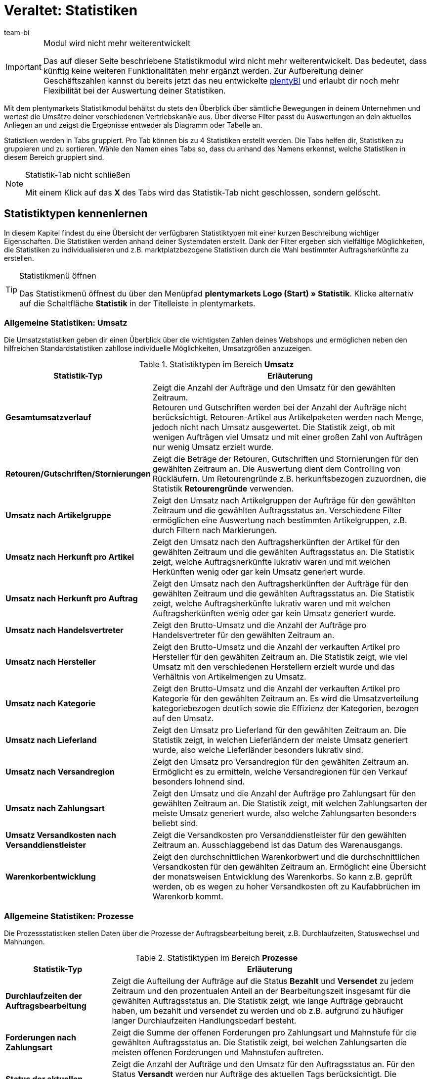 = Veraltet: Statistiken
:lang: de
:keywords: Statistik, Statistik exportieren, Deckungsbeitrag 1, Deckungsbeitrag 2, Deckungsbeitrag I, Deckungsbeitrag II, Deckungsbeiträge, Prozesse Statistik, Aufträge Statistik, Artikel Statistik, Lager Statistik, Kunden Statistik, Besucher Statistik, Umsatz Statistik, Retourengründe Statistik, Renner, Penner, Statistik auswerten, Statistik exportieren, Statistik verwalten 
:description: Erfahre, wie du das Statistikmodul in plentymarkets verwendest.
:position: 90
:url: business-entscheidungen/plenty-bi/statistiken
:id: MSLDK1U
:author: team-bi

[IMPORTANT]
.Modul wird nicht mehr weiterentwickelt
====
Das auf dieser Seite beschriebene Statistikmodul wird nicht mehr weiterentwickelt. Das bedeutet, dass künftig keine weiteren Funktionalitäten mehr ergänzt werden. Zur Aufbereitung deiner Geschäftszahlen kannst du bereits jetzt das neu entwickelte xref:business-entscheidungen:plenty-bi.adoc#[plentyBI] und erlaubt dir noch mehr Flexibilität bei der Auswertung deiner Statistiken.
====

Mit dem plentymarkets Statistikmodul behältst du stets den Überblick über sämtliche Bewegungen in deinem Unternehmen und wertest die Umsätze deiner verschiedenen Vertriebskanäle aus. Über diverse Filter passt du Auswertungen an dein aktuelles Anliegen an und zeigst die Ergebnisse entweder als Diagramm oder Tabelle an.

Statistiken werden in Tabs gruppiert. Pro Tab können bis zu 4 Statistiken erstellt werden. Die Tabs helfen dir, Statistiken zu gruppieren und zu sortieren. Wähle den Namen eines Tabs so, dass du anhand des Namens erkennst, welche Statistiken in diesem Bereich gruppiert sind.

[NOTE]
.Statistik-Tab nicht schließen
====
Mit einem Klick auf das *X* des Tabs wird das Statistik-Tab nicht geschlossen, sondern gelöscht.
====

[#10]
== Statistiktypen kennenlernen

In diesem Kapitel findest du eine Übersicht der verfügbaren Statistiktypen mit einer kurzen Beschreibung wichtiger Eigenschaften. Die Statistiken werden anhand deiner Systemdaten erstellt. Dank der Filter ergeben sich vielfältige Möglichkeiten, die Statistiken zu individualisieren und z.B. marktplatzbezogene Statistiken durch die Wahl bestimmter Auftragsherkünfte zu erstellen.

[TIP]
.Statistikmenü öffnen
====
Das Statistikmenü öffnest du über den Menüpfad *plentymarkets Logo (Start) » Statistik*. Klicke alternativ auf die Schaltfläche *Statistik* in der Titelleiste in plentymarkets.
====

[#20]
=== Allgemeine Statistiken: Umsatz

Die Umsatzstatistiken geben dir einen Überblick über die wichtigsten Zahlen deines Webshops und ermöglichen neben den hilfreichen Standardstatistiken zahllose individuelle Möglichkeiten, Umsatzgrößen anzuzeigen.

[[table-statistic-types-revenue]]
.Statistiktypen im Bereich *Umsatz*
[cols="1,3"]
|====
|Statistik-Typ |Erläuterung

| *Gesamtumsatzverlauf*
|Zeigt die Anzahl der Aufträge und den Umsatz für den gewählten Zeitraum. +
Retouren und Gutschriften werden bei der Anzahl der Aufträge nicht berücksichtigt. Retouren-Artikel aus Artikelpaketen werden nach Menge, jedoch nicht nach Umsatz ausgewertet. Die Statistik zeigt, ob mit wenigen Aufträgen viel Umsatz und mit einer großen Zahl von Aufträgen nur wenig Umsatz erzielt wurde.

| *Retouren/Gutschriften/Stornierungen*
|Zeigt die Beträge der Retouren, Gutschriften und Stornierungen für den gewählten Zeitraum an. Die Auswertung dient dem Controlling von Rückläufern. Um Retourengründe z.B. herkunftsbezogen zuzuordnen, die Statistik *Retourengründe* verwenden.

| *Umsatz nach Artikelgruppe*
|Zeigt den Umsatz nach Artikelgruppen der Aufträge für den gewählten Zeitraum und die gewählten Auftragsstatus an. Verschiedene Filter ermöglichen eine Auswertung nach bestimmten Artikelgruppen, z.B. durch Filtern nach Markierungen.

| *Umsatz nach Herkunft pro Artikel*
|Zeigt den Umsatz nach den Auftragsherkünften der Artikel für den gewählten Zeitraum und die gewählten Auftragsstatus an. Die Statistik zeigt, welche Auftragsherkünfte lukrativ waren und mit welchen Herkünften wenig oder gar kein Umsatz generiert wurde.

| *Umsatz nach Herkunft pro Auftrag*
|Zeigt den Umsatz nach den Auftragsherkünften der Aufträge für den gewählten Zeitraum und die gewählten Auftragsstatus an. Die Statistik zeigt, welche Auftragsherkünfte lukrativ waren und mit welchen Auftragsherkünften wenig oder gar kein Umsatz generiert wurde.

| *Umsatz nach Handelsvertreter*
|Zeigt den Brutto-Umsatz und die Anzahl der Aufträge pro Handelsvertreter für den gewählten Zeitraum an.

| *Umsatz nach Hersteller*
|Zeigt den Brutto-Umsatz und die Anzahl der verkauften Artikel pro Hersteller für den gewählten Zeitraum an. Die Statistik zeigt, wie viel Umsatz mit den verschiedenen Herstellern erzielt wurde und das Verhältnis von Artikelmengen zu Umsatz.

| *Umsatz nach Kategorie*
|Zeigt den Brutto-Umsatz und die Anzahl der verkauften Artikel pro Kategorie für den gewählten Zeitraum an. Es wird die Umsatzverteilung kategoriebezogen deutlich sowie die Effizienz der Kategorien, bezogen auf den Umsatz.

| *Umsatz nach Lieferland*
|Zeigt den Umsatz pro Lieferland für den gewählten Zeitraum an. Die Statistik zeigt, in welchen Lieferländern der meiste Umsatz generiert wurde, also welche Lieferländer besonders lukrativ sind.

| *Umsatz nach Versandregion*
|Zeigt den Umsatz pro Versandregion für den gewählten Zeitraum an. Ermöglicht es zu ermitteln, welche Versandregionen für den Verkauf besonders lohnend sind.

| *Umsatz nach Zahlungsart*
|Zeigt den Umsatz und die Anzahl der Aufträge pro Zahlungsart für den gewählten Zeitraum an. Die Statistik zeigt, mit welchen Zahlungsarten der meiste Umsatz generiert wurde, also welche Zahlungsarten besonders beliebt sind.

| *Umsatz Versandkosten nach Versanddienstleister*
|Zeigt die Versandkosten pro Versanddienstleister für den gewählten Zeitraum an. Ausschlaggebend ist das Datum des Warenausgangs.

| *Warenkorbentwicklung*
|Zeigt den durchschnittlichen Warenkorbwert und die durchschnittlichen Versandkosten für den gewählten Zeitraum an. Ermöglicht eine Übersicht der monatsweisen Entwicklung des Warenkorbs. So kann z.B. geprüft werden, ob es wegen zu hoher Versandkosten oft zu Kaufabbrüchen im Warenkorb kommt.
|====

[#30]
=== Allgemeine Statistiken: Prozesse

Die Prozessstatistiken stellen Daten über die Prozesse der Auftragsbearbeitung bereit, z.B. Durchlaufzeiten, Statuswechsel und Mahnungen.

.Statistiktypen im Bereich *Prozesse*
[cols="1,3"]
|====
|Statistik-Typ |Erläuterung

| *Durchlaufzeiten der Auftragsbearbeitung*
|Zeigt die Aufteilung der Aufträge auf die Status *Bezahlt* und *Versendet* zu jedem Zeitraum und den prozentualen Anteil an der Bearbeitungszeit insgesamt für die gewählten Auftragsstatus an. Die Statistik zeigt, wie lange Aufträge gebraucht haben, um bezahlt und versendet zu werden und ob z.B. aufgrund zu häufiger langer Durchlaufzeiten Handlungsbedarf besteht.

| *Forderungen nach Zahlungsart*
|Zeigt die Summe der offenen Forderungen pro Zahlungsart und Mahnstufe für die gewählten Auftragsstatus an. Die Statistik zeigt, bei welchen Zahlungsarten die meisten offenen Forderungen und Mahnstufen auftreten.

| *Status der aktuellen Aufträge*
|Zeigt die Anzahl der Aufträge und den Umsatz für den Auftragsstatus an. Für den Status *Versandt* werden nur Aufträge des aktuellen Tags berücksichtigt. Die Statistik gibt einen Überblick über die Verteilung der Aufträge nach Auftragsstatus. Die Statistik ermöglicht es z.B. auf einen Blick zu erkennen, wie viele Aufträge noch nicht bezahlt wurden.

| *Versandaufträge nach Versanddienstleister*
|Zeigt die Anzahl der Versandaufträge pro Versanddienstleister für den gewählten Zeitraum an. Ausschlaggebend ist das Datum des Warenausgangs. Die Statistik zeigt die Verteilung der Versandaufträge auf die Versanddienstleister.
|====

[#40]
=== Allgemeine Statistiken: Aufträge

Mit den Auftragsstatistiken wertest du die Auftragsdaten aus und erhältst z.B. einen Überblick über die häufigsten Gründe, warum Waren zurückgeschickt wurden.

.Statistiktypen im Bereich *Aufträge*
[cols="1,3"]
|====
|Statistik-Typ |Erläuterung

| *Auftragspositionen*
|Zeigt die Auftragsparameter und verschiedene Angaben zum Umsatz für den gewählten Zeitraum in einer Datentabelle an. Die Statistik zeigt, wie sich die Umsatzdaten der Aufträge zusammensetzen. Die Tabelle ermöglicht einen direkten Vergleich der Beträge.

| *Retourengründe*
|Zeigt die Anzahl und den Umsatz durch Retouren für den gewählten Zeitraum an. Die Retouren werden nach Retourengründen sortiert dargestellt. Die Statistik zeigt die Anzahl der Retouren und wie viel Umsatz im eingestellten Zeitraum durch Retouren verloren geht. Außerdem lässt sich auswerten, wie Anzahl und Umsatz sich auf die Retourengründe verteilen. Die Statistik dient dem Controlling der Rückläufer und hilft in Verbindung mit dem Filter nach Herkunft dabei, häufige Retourengründe herkunftsbezogen zu erkennen.

| *Versendete E-Mail-Vorlagen*
|Zeigt die ID und den Namen der E-Mail-Vorlagen sowie die Anzahl der versendeten E-Mails für den gewählten Zeitraum an. Die Statistik zeigt, welche E-Mail-Vorlagen in welchen Zeiträumen genutzt wurden. Hieraus lässt sich schließen, welche Vorgänge besonders häufig und welche selten ausgeführt wurden.
|====

[#50]
=== Allgemeine Statistiken: Artikel

Mit den Artikelstatistiken wertest du die Daten aller Artikel aus oder filterst Artikel anhand verschiedener Kriterien, z.B. Markierungen, Kategorien oder Artikelherkünften.

.Statistiktypen im Bereich *Artikel*
[cols="1,3"]
|====
|Statistik-Typ |Erläuterung

| *Artikelmengen* / *Retouren*
|Zeigt die verkaufte Artikelmenge und die Anzahl der Retouren sowie den Umsatz für den gewählten Zeitraum an. Alle Artikel werden angezeigt, also auch Artikel, für die noch keine Retouren gebucht wurden. Anhand der Retourenrate wird das Verhältnis zwischen Verkaufsmengen und Retouren eines Artikels dargestellt.

| *Renner / Penner*
|Zeigt die Renner, also die am meisten verkauften Varianten, und die Penner, also die am wenigsten verkauften Varianten, für den gewählten Zeitraum an. Die Varianten werden absteigend sortiert angezeigt. Am Schluss der Renner-Statistik steht also die Variante, die von den Rennern am wenigsten verkauft wurde. Bei der Penner-Statistik stehen die Varianten mit den wenigsten Verkäufen ganz oben, dann absteigend die Varianten mit immer mehr Verkäufen. +
Auswertung und Datenexport sind auf einen Zeitraum von 6 Monaten beschränkt. +
Bei der Berechnung von Basisartikeln aus Artikelpaketen fließen die verkauften Mengen in die Anzahl der verkauften Artikel ein. Einkaufspreis und Umsatz werden jedoch nicht berücksichtigt. Die Statistik zeigt, welche Artikel wenig oder gar nicht rentabel sind, weil die Artikel z.B. mehr Lager- und Betriebskosten verursachen als Gewinn einbringen.

| *Verkaufte Artikelmengen*
|Zeigt die Artikel in Mengenkategorien gemäß den verkauften Stückzahlen für den gewählten Zeitraum an. Außerdem wird die Gesamtanzahl der verkauften Artikel für jede Mengenkategorie und der Umsatzanteil in Prozent in Bezug zu den übrigen Mengenkategorien angezeigt. Die Statistik zeigt, wie viele Artikel pro Mengenkategorie verkauft wurden und wie die prozentuale Verteilung im Verhältnis zu den übrigen Mengenkategorien aussieht.
|====

[#60]
=== Allgemeine Statistiken: Lager

Neben den Zahlen über verkaufte Mengen und Umsätze bieten dir die Lagerstatistiken die Möglichkeit, den Wert eines oder mehrerer Lager anhand verschiedener Kriterien auszuwerten.

.Statistiktypen im Bereich *Lager*
[cols="1,3"]
|====
|Statistik-Typ |Erläuterung

| *Aktueller Lagerbestand*
|Zeigt den Warenwert pro Kategorie und den Warenbestand nach Lager an. Die Statistik zeigt, welche verfügbaren und reservierten Warenwerte und Warenbestände in einzelnen Lagern oder insgesamt vorhanden sind.

| *Reichweitenabschätzung und Meldebestände*
|Zeigt die Reichweiten des Artikelbestandes in verschiedenen Reichweitenkategorien und wie viele Artikel in einer Reichweitenkategorie verkauft wurden für den gewählten Zeitraum an. Daraus wird die Reichweite berechnet und die Einteilung in die Reichweitenkategorie vorgenommen. Statistik verdeutlicht, ob es Artikel gibt, die nur noch eine geringe Reichweite haben und nachbestellt werden müssen.

| *Warenbestand*
|Zeigt den Warenwert pro Variante und den Warenbestand pro Lager an. Die Statistik zeigt, welche verfügbaren und reservierten Warenwerte und Warenbestände im Lager oder insgesamt für welche Varianten vorhanden sind.

| *Wareneingang nach Datum*
|Zeigt die Anzahl der Artikel und den Warenwert in Euro des Wareneingangs nach Datum an. Die Statistik zeigt die Werte der Wareneingänge und die Artikelmenge pro Lieferant für die gewählten Lager und pro Zeitraum.

| *Wareneingang nach Lieferant*
|Zeigt die Anzahl der Artikel und den Nettowarenwert nach Lager und Lieferanten gesplittet an. Die Statistik zeigt die gesamten Werte der Wareneingänge und die Artikelmenge pro Lieferant für die gewählten Lager.

| *Warenumsatz*
|Zeigt eine Auswertung des Warenumsatzes der Artikel nach Lager, Auftragsherkunft, Zahlungsart und Versandprofil für den gewählten Zeitraum an. Die Statistik zeigt, wie sich die Umsatzdaten zusammensetzen.

| *Warenwert*
|Zeigt eine Auswertung des Warenwertes der Artikel nach Lager, Preis sowie den Lieferanten für den gewählten Zeitraum an. Die Statistik zeigt den Warenwert und die Artikelmenge pro Lager.

| *Warenwert nach Lieferant*
|Zeigt die Anzahl der Artikel und den Nettowarenwert nach Lieferanten gesplittet für den gewählten Zeitraum und das gewählte Lager an. Die Statistik zeigt, wie hoch der Warenwert und die Artikelmenge pro Lieferant ist.

| *Zollliste Warenausgang*
|Zeigt eine Auswertung des Warenausgangs der Artikel für den Auftragseingang sowie den Warenausgang für den gewählten Auftragstyp und den gewählten Zeitraum an. In dieser Statistik sind Auftrags- und Kundenparameter zusammengefasst, die für Zollunterlagen verwendet werden können.
|====

[#70]
=== Allgemeine Statistiken: Kunden

Mit den Kundenstatistiken ermittelst du Umsatzdaten und Kaufverhalten.

.Statistiktypen im Bereich *Kunden*
[cols="1,3"]
|====
|Statistik-Typ |Erläuterung

| *Kaufverhalten*
|Zeigt nach Auftragsmengen gestaffelt, wie viele Kunden mit welchen Auftragsmengen für wie viel Umsatz gesorgt haben. Es wird damit z.B. deutlich, ob Kunden, die nicht oft im Webshop eingekauft haben oder jene, die sehr häufig kaufen, den meisten Umsatz generieren. Die Auftragsmengen gelten pro Kunde. Die Menge *&lt;3* bedeutet also zum Beispiel, dass die angegebenen Kunden weniger als 3 Aufträge pro Kunde generiert haben.

| *Kunden Renner / Penner*
|Zeigt die Umsatzdaten sortiert nach Kunden, die im gewählten Zeitraum den höchsten und am wenigsten Umsatz generieren. Die Kunden werden absteigend angezeigt, also beginnend mit dem Kunden mit den höchsten beziehungsweise niedrigsten Umsatz. Die Statistik zeigt, welche Kunden viel oder besonders wenig Umsatz generieren, was zur Auswertung des Kaufverhaltens sowie für die Planung besonderer Aktionen hilfreich ist.

| *Umsatz nach Kundenklasse / Bewertung*
|Zeigt Umsätze und Aufträge nach Kundenklassen für den gewählten Zeitraum und den gewählten Auftragsstatus an. Die Statistik zeigt, welche Kundenklassen besonders gewinnbringend sind.
|====

[#80]
=== Allgemeine Statistiken: Tickets

Mit den Ticketstatistiken wertest du Tickets nach Status und Zustand aus.

.Statistiktypen im Bereich *Tickets*
[cols="1,3"]
|====
|Statistik-Typ |Erläuterung

| *Tickets nach aktuellem Status*
|Liefert eine Auswertung der Tickets nach aktuellen Status nach Ticket-Typen und Ticket-Status zum Zeitpunkt der Statistikerstellung. Als Tooltip wird die Ticketanzahl auch prozentual im Verhältnis zu allen angezeigten Tickets wiedergegeben. Die Statistik zeigt, wie hoch die aktuelle Anzahl der Tickets eines Typs im Status ist.

| *Tickets nach Status*
|Auswertung des Tickets nach Status nach Ticket-Typ im gewählten Zeitraum. Die Statistik zeigt die Anzahl der Tickets eines Typs im Status.

| *Tickets nach Zustand*
|Auswertung des Tickets nach Zustand und Ticket-Typ im gewählten Zeitraum. Der Zustand eines Tickets wird automatisch zugeordnet und ist nicht änderbar.
|====

[#90]
=== Artikelstatistiken

Um einzelne Artikel statistisch auszuwerten, lege im Tab *Statistik* unter *Artikel » Artikel bearbeiten* analog zum Statistikmenü Statistik-Tabs und Statistiktypen an. Statistiken, die du im Tab *Statistik* eines Artikels erstellst, werden nach dem Speichern bei allen Artikeln im Tab *Statistik* angezeigt. Im Gegensatz zur allgemeinen Statistik für Artikel werden im Tab *Statistik* der Artikel jedoch nur die Daten eines Artikels ausgewertet.

.Statistiktypen im Tab *Statistik* eines Artikels
[cols="1,3"]
|====
|Statistik-Typ |Erläuterung

| *Retouren*
|Zeigt die Beträge der Retouren nach Retourengrund für den gewählten Zeitraum an. Die Statistik zeigt, wie viele Retouren vorhanden sind und welche Umsätze von Retouren betroffen sind. Außerdem wird aufgeschlüsselt, wie Anzahl und Umsatz sich auf die Retourengründe verteilen. Diese Daten dient dem Controlling der Rückläufer.

| *Umsatz nach Datum*
|Zeigt den Umsatz des Artikels (z.B. Brutto-Umsatz oder Gewinn) im gewählten Zeitraum an.

| *Umsatz nach Herkunft*
|Zeigt den Umsatz der Aufträge der angezeigten Herkunft im gewählten Zeitraum an.

| *Umsatz nach Lieferland*
|Zeigt den Umsatz der Aufträge nach Lieferland im gewählten Zeitraum an.

| *Umsatz nach Mandant*
|Zeigt den Umsatz des Artikels (z.B. Brutto-Umsatz oder Gewinn) im gewählten Zeitraum pro Mandanten an.

| *Umsatz nach Variante*
|Zeigt den Umsatz pro Variante des Artikels an, z.B. Brutto-Umsatz oder Deckungsbeitrag. Die Statistik zeigt, welche Variante eines Artikels am meisten Gewinn bringt und welche Varianten wenig oder gar nicht rentabel sind, da die Varianten z.B. zu hohe Lager- und Betriebskosten verursachen.

| *Warenbestand*
|Zeigt den aktuellen Warenbestand nach Varianten gesplittet an. Es wird der Warenwert und die Artikelanzahl des verfügbaren und des reservierten Bestandes sowie vieler weiterer Parameter zum Bestand angezeigt. Die Statistik zeigt, welche verfügbaren und reservierten Warenwerte und Warenbestände im Lager oder insgesamt zu welchen Varianten vorhanden sind.

| *Wareneingang nach Datum*
|Auswertung des Wareneingangs nach Datum der Artikel gemäß den gewählten Lagern sowie den Lieferanten innerhalb einem gewählten Zeitraum. Die Statistik zeigt, wie hoch der Warenwert und die Artikelmenge pro Lieferant ist. Außerdem werden auch die Summen der Werte nach Datum als Liniendiagramm angezeigt, z.B. die gesamte Artikelmenge und der Warenwert pro Monat.

| *Wareneingang nach Lieferant*
|Auswertung des Wareneingangs nach Lieferant der Artikel nach Lager und Lieferant im gewählten Zeitraum. Die Statistik zeigt die Warenwerte und Artikelmengen pro Lieferant nur für den gewählten Zeitraum, ohne weitere zeitliche Unterteilung.

| *Warenwert*
|Auswertung des Warenwertes der Artikel nach Lager, Preis sowie Lieferant im gewählten Zeitraum. Die Statistik zeigt, wie hoch der Warenwert und die Artikelmenge in jedem Lager ist.

| *Warenwert nach Lieferant*
|Auswertung des Warenwertes und der Menge der Artikel nach Lager und Lieferant. Es wird nach Lieferanten gesplittet die Anzahl der Artikel und der Nettowarenwert für die gewählten Lager angezeigt. Die Statistik zeigt, wie hoch der Warenwert und die Artikelmenge insgesamt pro Lieferant ist.
|====

[#100]
=== Kundenstatistiken

Um einzelne Kontakte statistisch auszuwerten, kannst du im Menü *CRM » Kontakte » Kontakt öffnen » Ansicht: Statistik* analog zum Statistikmenü Tabs und Statistiktypen erstellen. Statistiken, die du in diesem Menü für einen Kontakt erstellst, werden nach dem Speichern bei allen Kontaktdatensätzen im Tab *Statistik* angezeigt. Im Gegensatz zur allgemeinen Statistik für Kontakte werden hier nur die Daten eines Kontakts ausgewertet.

.Statistiktypen im Tab *Statistik* eines Kunden
[cols="1,3"]
|====
|Statistik-Typ |Erläuterung

| *Gesamtumsatz*
|Zeigt die Umsatzdaten des Kunden nach Anzahl der Aufträge und dem Umsatz im gewählten Zeitraum an.

| *Umsatz nach Herkunft*
|Zeigt den Umsatz nach den Herkünften der Aufträge des Kunden gesplittet an, außerdem den prozentuale Anteil am Umsatz aller angezeigten Herkünfte. Statistik zeigt, wie viel Umsatz der Kunde über welche Auftragsherkunft erzielt hat und über welche Auftragsherkünfte der Kunde wenig oder gar keinen Umsatz generiert hat.

| *Umsatz nach Kategorie*
|Zeigt den Umsatz pro Kategorie sowie die Anzahl der Artikel des Kunden nach Datum an. Die Statistik zeigt, wie viel Umsatz der Kunde in den verschiedenen Kategorien erzielt hat oder durch Änderung des Zeitraums, in welchen Zeiträumen der Kunde wie viel Umsatz in welchen Kategorien generiert hat.
|====

=== Besucherstatistik/Webalizer

Zusätzlich zu den Statistiken zur Analyse deiner Unternehmensdaten verfügt plentymarkets über ein Tool zur Auswertung der Besucherzahlen deines Webshops. In den verschiedenen Bereichen des Webalizers erhältst du vielfältige Informationen zu den Webbesuchen deines Webshops, z.B. die Anzahl der Seitenaufrufe mit prozentualer Angabe und die Anzahl der Aufrufe einer Kategorie. Anders als die anderen hier beschriebenen Statistiken rufst du den Webalizer über das Menü *Einrichtung » Mandant » Einstellungen » Statistik* auf.

[.instruction]
Besucherstatistik öffnen:

. Öffne das Menü *Einrichtung » Mandant » Global » Statistik*. +
→ Die *Login-Daten* werden angezeigt.
. Klicke auf *Webalizer-Statistik öffnen*. +
→ Das Fenster *Authentifizierung erforderlich* wird angezeigt.
. Gib die *Login-Daten* in die Textfelder *Nutzername* und *Passwort* ein.
. Klicke auf *Anmelden*. +
→ Die Statistik wird in einem neuen Browser-Tab angezeigt.
. Klicke auf den gewünschten Monat, um eine detaillierte Auswertung des Monats anzuzeigen.

== Statistiken verwalten

[#120]
=== Statistik erstellen

Statistiken werden im Menü *plentymarkets Logo (Start) » Statistik* in Tabs gruppiert. Pro Tab können bis zu 4 Statistiken erstellt werden. Beachte, dass mit einem Klick auf das *X* des Tabs das Tab nicht geschlossen, sondern gelöscht wird.

Gehe wie unten beschrieben vor, um eine Statistik zu erstellen. <<table-statistics-view>> zeigt die verfügbaren Optionen in der Tab-Ansicht.

[.instruction]
Statistik erstellen:

. Öffne das Menü *plentymarkets Logo (Start) » Statistik*.
. Erstelle einen neuen Bereich oder vergewissere dich, dass du im richtigen Tab bist.
. Klicke in einem der vier Felder auf *Hinzufügen* (icon:plus[role="green"]). +
→ Das Fenster *Neue Statistik* wird angezeigt.
. Wähle den Statistiktyp.
. *Speichere* (icon:save[set=plenty]) die Einstellungen. +
→ Die Statistik wird mit den Standardeinstellungen erstellt. +
*_Tipp:_* <<table-statistics-view>> erläutert die Statistikansicht.

[[table-statistics-view]]
.Statistikansicht
[cols="1,4"]
|====
|Option |Erläuterung

|Name
|Der Anzeigename der Statistik wird links oben in der Titelleiste angezeigt.

|Zeitraum
|Der Zeitraum, für den die Statistik erstellt und dargestellt wird, wird in der Titelleiste der Statistik angezeigt.

| icon:undo[role="darkGrey"]
|Klicken, um die Ansicht mit den aktuellen Daten zu aktualisieren.

| icon:pencil[role="yellow"]
|Klicken, um die Statistik zu bearbeiten.

| *Zoom*
|Öffnet die Statistik in einem neuen Fenster. Das Fenster durch Ziehen an der Ecke unten rechts vergrößern. Die Fenstergröße wird gespeichert. +
*_Tipp:_* Mit gedrückter linker Maustaste den gewünschten Bereich überziehen, um den Ausschnitt eines Verbunddiagramms zu vergrößern. Auf *Show all* klicken, um die Vergrößerung aufzuheben und die Gesamtansicht anzuzeigen.

|Summen
|Summen werden in einer Tabellenansicht unter den Spalten angezeigt, wobei nach Summe aller Positionen und Durchschnitt aller Positionen unterschieden wird. +
*_Hinweis:_* Bei mehrseitigen Tabellen werden die Summen für den gesamten Inhalt der Tabelle einer Statistik angezeigt, nicht nur für den sichtbaren Tabelleninhalt.

|Mouseover-Info
|Auf einen Bereich zeigen, um weitere Informationen anzuzeigen.
|====

[#140]
=== Statistik anpassen

Beim Erstellen einer Statistik sind Standardwerte eingestellt. Passe diese Standardwerte ggf. so an, dass die dargestellte Auswertung deinen Anforderungen entspricht.

[TIP]
.Tipp: Meldung "Keine Daten verfügbar"?
====
Wenn zu einer Statistik keine Daten angezeigt werden, klicke auf *Bearbeiten* (icon:pencil[role="yellow"]) und wähle einen größeren Zeitraum oder weitere Auftragsherkünfte, da nicht für alle Statistiken standardmäßig alle Herkünfte angezeigt werden.
====

[.instruction]
Statistik anpassen:

. Öffne das Menü *plentymarkets Logo (Start) » Statistik*.
. Wähle ein *Tab*.
. Klicke auf *Bearbeiten* (icon:pencil[role="yellow"]) bei der Statistik, die du anpassen möchtest. +
→ Die Einstellungen der Statistik werden angezeigt.
. Nimm die Einstellungen vor. <<table-edit-statistic>> erläutert die wichtigsten Einstellungsmöglichkeiten.
. *Speichere* (icon:save[set=plenty]) die Einstellungen. +
→ Die angezeigten Statistikdaten werden aktualisiert.

[[table-edit-statistic]]
.Statistik bearbeiten
[cols="1,3"]
|====
|Einstellung |Erläuterung

2+|Diagrammanzeige

| *Diagrammtyp*
|Wählen, wie die Werte dargestellt werden sollen. Werte können in Tabellen oder verschiedenen Diagrammen dargestellt werden.

| *Export*
|Klicken, um die Statistikdaten in eine CSV-Datei zu exportieren. Der Statistikexport enthält nur die im Diagrammtyp Datentabelle der Statistik angezeigten Werte.

| *Rohdaten-Export*
|Klicken, um die Rohdaten in eine CSV-Datei zu exportieren. Der Rohdatenexport enthält die Datenbasis, die den in der Statistik angezeigten Werten zugrunde liegt.

2+|Einstellungen

| *Name*
|Anzeigename der Statistik. Der Name ist jederzeit änderbar.

| *Zeitraum*
|Zeitraum aus der Dropdown-Liste wählen. Standardwert wählen oder *Datumsauswahl* einstellen und Startdatum und Enddatum wählen.

| *Startdatum*; +
*Enddatum*
|Datumsbereich alternativ zur Option *Zeitraum* eingrenzen. Nur in Kombination mit der Option *Datumsauswahl* einstellbar.

| *Datumsgrundlage*
|Wählen, anhand welchen Ereignisses die Daten ausgewertet werden sollen: *Auftragseingang*, *Zahlungseingang* oder *Warenausgang*.

| *Von Status / Bis Status*
|Je nach Statistiktyp stehen zur Eingrenzung des *Status* verschiedene Optionen zur Verfügung. Es sind Standardwerte voreingestellt. +
*_Hinweis:_* Für die Auswertung der Statistik werden alle Auftragsarten berücksichtigt außer Stornierungen. *Status 8* und *Status 8.1* werden also nicht in die Auswertung einbezogen.

| *Mandant (Shop)*
|Die Webshops wählen, deren Daten für die Statistik verwendet werden sollen.

| *Auftragsherkunft*
|Die Auftragsherkünfte wählen, deren Daten für die Statistik verwendet werden sollen. +
Die Auftragsherkünfte beziehen sich auf den Auftrag, nicht auf die Auftragspositionen.

| *Land*
|Das Land wählen, das für die Statistik berücksichtigt werden soll. *Alle* wählen, um alle Länder einzubeziehen.

| *Zahlungsart*
|Die Zahlungsart wählen, die für die Statistik berücksichtigt werden soll. *Alle* wählen, um alle Zahlungsarten einzubeziehen.

| *Versandprofil*
|Das Versandprofil wählen, das für die Statistik berücksichtigt werden soll. *Alle* wählen, um alle Versandprofile einzubeziehen.

| *Nur bezahlte Aufträge*
|Häkchen setzen, um nur bezahlte Aufträge in die Statistik einzubeziehen.

| *Nur Aufträge mit gebuchtem Warenausgang*
|Häkchen setzen, um nur Aufträge mit gebuchtem Warenausgang in die Statistik einzubeziehen.

| *Diagramm*
a|Wählen, welcher Umsatz für die Statistik berechnet werden soll. +
*Netto-Umsatz* = Umsatz abzüglich Umsatzsteuer +
*Brutto-Umsatz* = Umsatz inklusive Umsatzsteuer +
*Deckungsbeitrag II* = Umsatz abzüglich Umsatzsteuer, EK und der gewählten zusätzlichen Kosten. +
Folgende Kosten können separat abgezogen werden: +

* Zahlungsprovision
* Herstellerprovision
* Transportkosten
* Lagerkosten
* Betriebskosten
* Zoll

Der Deckungsbeitrag II wird um die Kostenwerte reduziert, die mit einem Häkchen markiert wurden. +
*_Tipp:_* Transportkosten, Lagerkosten, Betriebskosten und Zoll werden im Tab *Einstellungen* der Variante gepflegt. *_Hinweis:_* Artikelpakete werden nicht berücksichtigt. Gebühren für Marktplätze werden auf den Bruttopreis (VK) aufgeschlagen. +

| *Amazon-Konto*
|Das Amazon-Konto wählen, das für die Statistik berücksichtigt werden soll.

| *eBay-Konto*
|Das eBay-Konto wählen, das für die Statistik berücksichtigt werden soll.
|====

[#150]
== Statistik auswerten

In diesem Kapitel erfährst du, wie du die angezeigten statistischen Daten interpretierst und optimal nutzt. Zur Auswertung einer Statistik beachte die Erläuterungen in <<table-statistic-diagram-types>>. Achte außerdem darauf, ob es sich bei den in der Statistik angezeigten Werten um Gesamtwerte oder um Werte pro Einheit handelt, also z.B. pro Kunde oder pro Auftrag.

[#160]
=== Diagrammtypen

Je nach Diagrammtyp werden die Statistikdaten unterschiedlich dargestellt. Wenn du Statistiken vergleichen möchtest, wähle für die Statistiken die gleiche Darstellungsart und den gleiche Zeitraum. Folgende Diagrammtypen sind verfügbar:

[TIP]
.Tipp: Tooltips nutzen
====
In den grafischen Diagrammen werden zusätzliche Werte über Tooltips angezeigt. Bewege den Mauszeiger über ein Diagramm, um diese Informationen anzuzeigen.
====

[[table-statistic-diagram-types]]
.Verfügbare Diagrammtypen
[cols="1,3"]
|====
|Darstellung |Erläuterung

| *Daten-Tabelle*
|Stellt die Daten in Tabellenform dar. +
*_Tipp:_* Datentabellen bieten sehr detaillierte Werte auf einen Blick. Allerdings zeigen Datentabellen Entwicklungen nicht so deutlich auf wie z.B. Linien-, Säulen- oder Balkendiagramme. +
*_Hinweis:_* Bei mehrseitigen Tabellen werden die Summen für den gesamten Inhalt der Tabelle einer Statistik angezeigt, nicht nur für den sichtbaren Tabelleninhalt.

| *Säulendiagramm*
|Stellt die Daten als Säulen dar.

| *Liniendiagramm*
|Stellt die Daten als Linien dar.

| *Verbunddiagramm (Säule, Linie)*
|Stellt einen Wert als Säule, also vertikal, und einen weiteren Wert als Linie, also horizontal, dar.

| *Balken- und Liniendiagramm*
|Stellt einen Wert als Balken, also horizontal, und einen weiteren Wert als Linie, also vertikal, dar.

| *Gestapeltes Säulendiagramm mit Prozentaufteilung*
|Stellt die Daten als Säulen dar. Die prozentualen Anteile werden in verschiedenen Farben gestapelt dargestellt.

| *Gestapeltes Doppel-Säulendiagramm*
|Stellt die Daten als Säulen dar. Die Daten werden in verschiedenen Farben gestapelt dargestellt.

| *Gestapeltes-Balkendiagramm*
|Stellt die Daten als Balken in verschiedenen Farben dar.

| *Multi-Liniendiagramm*
|Stellt die Daten als Linien in verschiedenen Farben dar.

| *2D-Kreisdiagramm*
|Stellt die Daten als flächige Kreissektoren dar. +
*_Tipp:_* Auf einen Kreisanteil des Kreisdiagramms klicken, um den Anteil leicht nach außen zu verschieben. Die Kreisanteile nacheinander anklicken, um alle Kreisanteile aus dem Kreis zu lösen. Kreisanteil erneut anklicken, um ihn in die ursprüngliche Position zu verschieben.

| *3D-Kreisdiagramm*
|Stellt die Daten als dreidimensionale Kreissektoren dar. +
*_Tipp:_* Auf einen Kreisanteil des Kreisdiagramms klicken, um den Anteil leicht nach außen zu verschieben. Die Kreisanteile nacheinander anklicken, um alle Kreisanteile aus dem Kreis zu lösen. Kreisanteil erneut anklicken, um ihn in die ursprüngliche Position zu verschieben.
|====

[#170]
=== Beträge und Kosten

Die folgenden Beträge werden in den Statistiken verwendet. Artikelpakete werden in den Beträgen nicht berücksichtigt. Gebühren für Marktplätze werden auf den Bruttopreis (VK) aufgeschlagen.

.Beträge
[cols="1,3"]
|====
|Betrag |Erläuterung

|Netto
|Beträge abzüglich Umsatzsteuer

|Brutto
|Beträge inklusive Umsatzsteuer

|Total
|Umsatz inklusive Versandkosten

|Brutto-Umsatz bereinigt
|Brutto-Umsatz abzüglich Gutschriften

|Netto-Umsatz bereinigt
|Netto-Umsatz abzüglich Gutschriften

|Deckungsbeitrag I
|Umsatz abzüglich Einkaufspreis, Steuern und Versandkosten

|Deckungsbeitrag II
a|Umsatz abzüglich Einkaufspreis, Steuern, Versandkosten und der gewählten zusätzlichen Kosten +
Folgende Kosten können separat abgezogen werden: +

* Zahlungsprovision
* Herstellerprovision
* Transportkosten
* Lagerkosten
* Betriebskosten
* Zoll

Der Deckungsbeitrag II wird um die Kostenwerte reduziert, die mit einem Häkchen markiert wurden. +
*_Tipp:_* Transportkosten, Lagerkosten, Betriebskosten und Zoll werden im Tab *Einstellungen* der Variante gepflegt.
|====

[#195]
== Statistikdaten exportieren

Du kannst entweder die angezeigten Statistikdaten exportieren oder die Rohdaten als CSV-Datei, die der Statistik zugrunde liegen:

* Der Statistikexport enthält nur die im Diagrammtyp *Datentabelle* der Statistik angezeigten Werte.
* Der Rohdatenexport enthält die Datenbasis, die den in der Statistik angezeigten Werten zugrunde liegt.

[#190]
=== Statistikdaten exportieren

Gehe wie unten beschrieben vor, um die Daten einer Statistik in eine CSV-Datei zu exportieren. Der Export enthält die im Diagrammtyp *Datentabelle* dargestellten Daten.

[.instruction]
Einfache Statistikdaten exportieren:

. Öffne das Menü *plentymarkets Logo (Start) » Statistik*.
. Öffne das Tab der Statistik.
. Klicke auf *Bearbeiten* (icon:pencil[role="yellow"]) bei der Statistik, die du exportieren möchtest. +
→ Das Bearbeitungsfenster wird angezeigt.
. Klicke auf den grünen Pfeil *Export* oberhalb der Diagrammansicht.
. Wähle einen Speicherort und bestätige die Speicherung. +
→ Die CSV-Datei wird gespeichert. +
*_Tipp:_* Du kannst bis zu 10.000 Datenzeilen exportieren. Wird dieser Wert überschritten, werden nur die ersten 10.000 Zeilen exportiert. Schränke die Datenmenge anhand der Filteroptionen ein, um die Statistikdaten komplett zu exportieren.
. Öffne die Datei in einem Tabellenkalkulationsprogramm, z.B. Microsoft Excel. +
→ Welche Datenfelder in der CSV-Datei enthalten sind, ist von der exportieren Statistik abhängig. <<table-statistics-data-fields-csv-exports>> erläutert die möglichen Datenfelder.

[#220]
=== Rohdaten exportieren

Der Rohdatenexport enthält die Datenbasis, die den in der Statistik angezeigten Werten zugrunde liegt. Gehe wie unten beschrieben vor, um die Rohdaten einer Statistik in eine CSV-Datei zu exportieren.

[.instruction]
Rohdaten exportieren:

. Öffne das Menü *plentymarkets Logo (Start) » Statistik*.
. Öffne das Tab der Statistik.
. Klicke auf *Bearbeiten* (icon:pencil[role="yellow"]) bei der Statistik, die du exportieren möchtest. +
→ Das Bearbeitungsfenster wird angezeigt.
. Klicke auf das Dokument mit grünem Pfeil *Rohdaten-Export* oberhalb der Diagrammansicht.
. Wähle einen Speicherort und bestätige die Speicherung. +
→ Die CSV-Datei wird gespeichert. +
*_Tipp:_* Du kannst bis zu 10.000 Datenzeilen exportieren. Wird dieser Wert überschritten, werden nur die ersten 10.000 Zeilen exportiert. Schränke die Datenmenge anhand der Filteroptionen ein, um die Statistikdaten komplett zu exportieren.
. Öffne die Datei in einem Tabellenkalkulationsprogramm, z.B. Microsoft Excel. +
→ Welche Datenfelder in der CSV-Datei enthalten sind, ist von der exportieren Statistik abhängig. <<table-statistics-data-fields-csv-exports>> erläutert die möglichen Datenfelder.

[#190]
=== Export-Datenfelder

<<table-statistics-data-fields-csv-exports>> erläutert die Datenfelder der Exportdateien. Welche Datenfelder in der CSV-Datei enthalten sind, ist von der exportieren Statistik abhängig.

[[table-statistics-data-fields-csv-exports]]
.Datenfelder der CSV-Exporte
[cols="1,3"]
|====
|Datenfeld |Erläuterung

| *AdjustedItems*
|Bereinigte Artikel

| *AdjustedSales*
|Umsatz bereinigt

| *AdjustedSalesNet*
|Netto-Umsatz bereinigt

| *AttributeValueSetID*
|ID der Artikelvariante

| *AveragePurchasePrice*
|Durchschnittlicher Einkaufspreis

| *AverageSales*
|Durchschnittliche Umsätze

| *AverageShipping*
|Durchschnittliche Versandkosten

| *CategoryID*
|ID der Kategorie

| *CategoryName*
|Name der Kategorie

| *City*
|Ort

| *Claim*
|Offene Forderung

| *Company*
|Firma

| *CountryID*
|ID des Lands

| *Country*
|Land

| *CountryOfDelivery*
|Lieferland

| *CreditNotes*
|Gutschriftbeträge

| *CreditNotesNet*
|Nettogutschriftbeträge

| *CustomerID*
|Kunden-ID

| *CustomerGroupID*
|ID der Kundenklasse

| *CustomerName*
|Name des Kunden

| *CustomerRating*
|Bewertung durch den Kunden

| *Customs*
|Zoll

| *Date*
|Datum

| *DatePaid*
|Zahlungseingang

| *DateShipped*
|Warenausgangsdatum

| *DistributionMarginOne*
|Deckungsbeitrag I

| *DistributionMarginTwo*
|Deckungsbeitrag II

| *Division*
|Aufteilungsnummer

| *DivisionDefinition*
|Aufteilungsbereiche, z.B. Reichweiten

| *DunningLevel*
|Mahnstufe

| *EmailTemplateID*
|ID der E-Mail-Vorlage

| *EmailTemplateName*
|Name der E-Mail-Vorlage

| *EntryDate*
|Auftragseingang

| *ExternalItemID*
|Externe Artikel-ID

| *FirstName*
|Vorname

| *GrossPrice*
|Bruttopreis

| *HouseNumber*
|Hausnummer

| *InvoiceNumber*
|Rechnungsnummer

| *InvoiceTotalGross*
|Bruttorechnungsbetrag

| *InvoiceTotalNet*
|Nettorechnungsbetrag

| *ItemID*
|Artikel-ID

| *ItemMarking1*
|Markierung 1

| *ItemMarking2*
|Markierung 2

| *ItemName*
|Name des Artikels

| *ItemNo*
|Artikelnummer

| *ItemNumber*
|Artikelnummer

| *ItemPriceTotal*
|Bruttogesamtpreis des Artikels

| *ItemPriceTotalNet*
|Nettogesamtpreis des Artikels

| *ItemPriceUnit*
|Grundpreis

| *ItemPriceUnitNet*
|Nettogrundpreis

| *ItemPurchasePrice*
|Einkaufspreis

| *ItemQuantity*
|Artikelmenge

| *Items*
|Anzahl der Artikel

| *ItemSellingPrice*
|Verkaufspreis

| *ItemWeight*
|Artikelgewicht

| *LastName*
|Nachname

| *Legend*
|Legende

| *Losses*
|Erstattungen

| *Mandant*
|Webshop/Mandant

| *MethodeOfPayment*
|Zahlungsart

| *NetItemValue*
|Nettowarenwert

| *NetPrice*
|Nettopreis

| *NetStock*
|Verfügbarer Warenbestand

| *OperatingCosts*
|Betriebskosten

| *OrderID*
|Auftrags-ID

| *OrderRowID*
|ID der Auftragsposition

| *OrderType*
|Auftragsart

| *PaidAmount*
|Bezahlter Betrag

| *PaymentCommission*
|Provision der Zahlungsart

| *PaymentMethodID*
|ID der Zahlungsart

| *PaymentMethodName*
|Name der Zahlungsart

| *Percentage*
|Prozentualer Anteil

| *PhysicalStock*
|Warenbestand gesamt

| *Price*
|Preis

| *ProducerCommission*
|Herstellerprovision

| *ProducerID*
|Hersteller-ID

| *ProducerName*
|Hersteller

| *PurchasePrice*
|Einkaufspreis

| *Quantity*
|Anzahl der Wareneingänge

| *QuantityOfBundleItems*
|Artikel aus Artikelpaketen

| *QuantityOfCreditNotes*
|Anzahl der Gutschriften

| *QuantityOfCustomers*
|Anzahl der Kunden

| *QuantityOfItems; +
QuantityItem*
|Anzahl der Artikel

| *QuantityOfItemsBundle*
|Artikel aus Artikelpaketen

| *QuantityOfMessagesSent*
|Anzahl der versendeten Nachrichten

| *QuantityOfOrders*
|Anzahl der Aufträge

| *QuantityOfReturns*
|Anzahl der Retouren

| *ReasonOfReturnID*
|ID des Retourengrunds

| *ReasonOfReturnName*
|Bezeichnung des Retourengrunds

| *Referrer*
|Auftragsherkunft

| *ReferrerID*
|ID der Herkunft

| *ReservedStock*
|Reservierter Warenbestand

| *ReturnedItems*
|Anzahl der retournierten Artikel

| *ReturnRate*
|Retourenrate

| *Returns*
|Bruttobetrag Retouren

| *ReturnsNet*
|Nettobetrag Retouren

| *Sales*
|Brutto-Umsatz

| *SalesAdjusted*
|Bereinigter Umsatz

| *SalesAdjustedNet*
|Bereinigter Netto-Umsatz

| *SalesGross*
|Brutto-Umsatz

| *SalesNet*
|Netto-Umsatz

| *SalesPercentage*
|Umsatzanteil in Prozent

| *SalesWithoutShippingCosts*
|Umsatz abzüglich der Versandkosten

| *ShippingCosts*
|Bruttoversandkosten

| *ShippingCostsGross*
|Bruttoversandkosten

| *ShippingCostsNet*
|Nettoversandkosten

| *ShippingProviderID*
|ID des Versanddienstleisters

| *ShippingProviderName*
|Name des Versanddienstleisters

| *ShippingRegion*
|Versandregion

| *SoldItems*
|Verkaufte Artikel

| *Status*
|Auftragsstatus

| *StockCosts*
|Lagerkosten

| *StoreID*
|ID des Webshops/Mandanten

| *Street*
|Straße

| *Store*
|Webshop/Mandant

| *SupplierID*
|Lieferanten-ID

| *SupplierName*
|Lieferanten-Name

| *Timestamp*
|Auftragseingangsdatum

| *TimestampPaid*
|Zahlungseingangsdatum

| *TimestampShipped; +
TimestampShipping*
|Warenausgangsdatum; +
(Durchlaufzeiten)

| *ToPaidHoursAverage*
|Durchschnittlicher Zeitraum in Stunden für den Auftragsstatus bis *Bezahlt*

| *ToPaidPercentage*
|Prozentsatz für den Auftragsstatus bis *Bezahlt*

| *ToPaidHoursPercentage*
|Durchschnittlicher Zeitraum in Stunden für den Auftragsstatus bis *Versandt*

| *ToShippedPercentage*
|Prozentsatz für den Auftragsstatus bis *Versandt*

| *Total*
|Umsatz inkl. Versandkosten

| *TradeRepresentativeCompany*
|Firma des Handelsvertreters

| *TradeRepresentativeID*
|Handelsvertreter-ID

| *TradeRepresentativeLastName*
|Nachname des Handelsvertreters

| *TradeRepresentativeName*
|Name des Handelsvertreters

| *TransportationCosts*
|Transportkosten

| *Type*
|Auftragstyp

| *UserID*
|Benutzer-ID

| *UserName*
|Benutzername

| *VariationPurchasePrice*
|Einkaufspreis der Artikelvariante

| *ValueOfNetStock*
|Wert des verfügbaren Warenbestands

| *ValueOfPhysicalStock*
|Wert des Warenbestands

| *ValueOfReservedStock*
|Wert des reservierten Warenbestands

| *Variation*
|Attributwerte der Variante

| *VariantID*
|ID der Variante

| *VariantName*; +
*VariationName*
|Name der Variante

| *VAT*
|Mehrwertsteuer

| *WarehouseID*
|ID des Lagers

| *WarehouseName*
|Name des Lagers

| *ZIPCode*
|Postleitzahl
|====

[#200]
=== Troubleshooting: Inkorrekte Werte in CSV-Datei korrigieren

Im Tabellenkalkulationsprogramm Microsoft Excel können die Werte der CSV-Datei falsch angezeigt werden, wenn die Trennzeichen nicht korrekt konfiguriert sind. Wenn in der CSV-Datei falsche Werte angezeigt werden, korrigiere die erweiterten Einstellungen in Excel wie folgt:

[.instruction]
Einstellung für Trennzeichen in Excel 2007 anpassen:

. Öffne Microsoft Excel.
. Öffne das Menü *Datei &gt; Optionen &gt; Erweitert*.
. Deaktiviere die Option *Trennzeichen vom Betriebssystem übernehmen*.
. Gib als *Dezimaltrennzeichen* einen Punkt ein.
. Klicke auf *OK*.
. Öffne die CSV-Datei erneut in Excel. +
→ Die Werte werden korrekt angezeigt.
